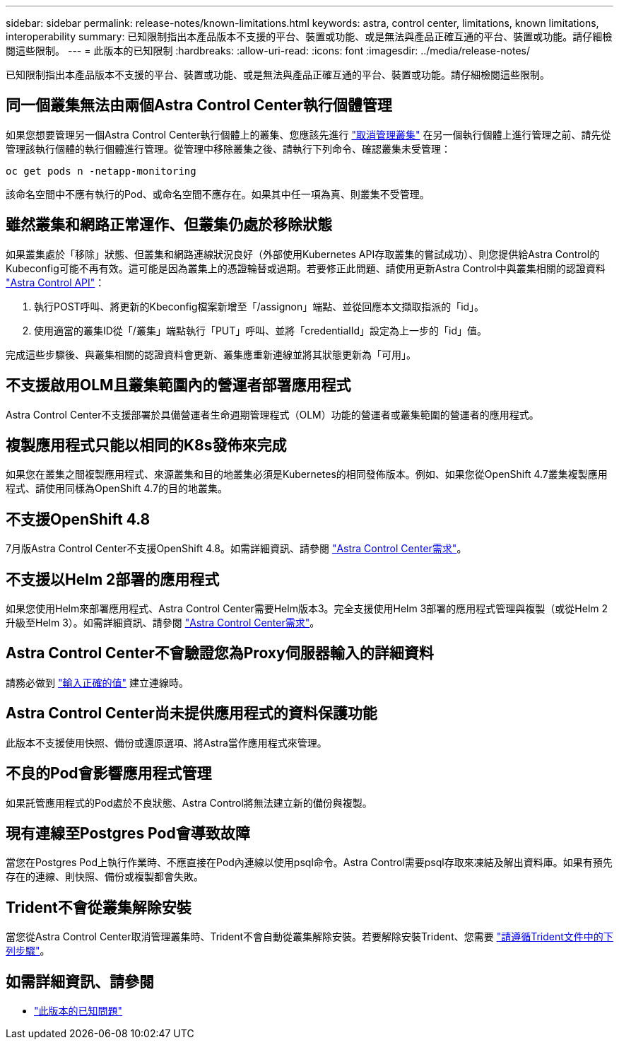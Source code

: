 ---
sidebar: sidebar 
permalink: release-notes/known-limitations.html 
keywords: astra, control center, limitations, known limitations, interoperability 
summary: 已知限制指出本產品版本不支援的平台、裝置或功能、或是無法與產品正確互通的平台、裝置或功能。請仔細檢閱這些限制。 
---
= 此版本的已知限制
:hardbreaks:
:allow-uri-read: 
:icons: font
:imagesdir: ../media/release-notes/


已知限制指出本產品版本不支援的平台、裝置或功能、或是無法與產品正確互通的平台、裝置或功能。請仔細檢閱這些限制。



== 同一個叢集無法由兩個Astra Control Center執行個體管理

如果您想要管理另一個Astra Control Center執行個體上的叢集、您應該先進行 link:../use/unmanage.html#stop-managing-compute["取消管理叢集"] 在另一個執行個體上進行管理之前、請先從管理該執行個體的執行個體進行管理。從管理中移除叢集之後、請執行下列命令、確認叢集未受管理：

[listing]
----
oc get pods n -netapp-monitoring
----
該命名空間中不應有執行的Pod、或命名空間不應存在。如果其中任一項為真、則叢集不受管理。



== 雖然叢集和網路正常運作、但叢集仍處於移除狀態

如果叢集處於「移除」狀態、但叢集和網路連線狀況良好（外部使用Kubernetes API存取叢集的嘗試成功）、則您提供給Astra Control的Kubeconfig可能不再有效。這可能是因為叢集上的憑證輪替或過期。若要修正此問題、請使用更新Astra Control中與叢集相關的認證資料 link:https://docs.netapp.com/us-en/astra-automation-2108/index.html["Astra Control API"]：

. 執行POST呼叫、將更新的Kbeconfig檔案新增至「/assignon」端點、並從回應本文擷取指派的「id」。
. 使用適當的叢集ID從「/叢集」端點執行「PUT」呼叫、並將「credentialId」設定為上一步的「id」值。


完成這些步驟後、與叢集相關的認證資料會更新、叢集應重新連線並將其狀態更新為「可用」。



== 不支援啟用OLM且叢集範圍內的營運者部署應用程式

Astra Control Center不支援部署於具備營運者生命週期管理程式（OLM）功能的營運者或叢集範圍的營運者的應用程式。



== 複製應用程式只能以相同的K8s發佈來完成

如果您在叢集之間複製應用程式、來源叢集和目的地叢集必須是Kubernetes的相同發佈版本。例如、如果您從OpenShift 4.7叢集複製應用程式、請使用同樣為OpenShift 4.7的目的地叢集。



== 不支援OpenShift 4.8

7月版Astra Control Center不支援OpenShift 4.8。如需詳細資訊、請參閱 link:../get-started/requirements.html["Astra Control Center需求"]。



== 不支援以Helm 2部署的應用程式

如果您使用Helm來部署應用程式、Astra Control Center需要Helm版本3。完全支援使用Helm 3部署的應用程式管理與複製（或從Helm 2升級至Helm 3）。如需詳細資訊、請參閱 link:../get-started/requirements.html["Astra Control Center需求"]。



== Astra Control Center不會驗證您為Proxy伺服器輸入的詳細資料

請務必做到 link:../use/monitor-protect.html#add-a-proxy-server["輸入正確的值"] 建立連線時。



== Astra Control Center尚未提供應用程式的資料保護功能

此版本不支援使用快照、備份或還原選項、將Astra當作應用程式來管理。



== 不良的Pod會影響應用程式管理

如果託管應用程式的Pod處於不良狀態、Astra Control將無法建立新的備份與複製。



== 現有連線至Postgres Pod會導致故障

當您在Postgres Pod上執行作業時、不應直接在Pod內連線以使用psql命令。Astra Control需要psql存取來凍結及解出資料庫。如果有預先存在的連線、則快照、備份或複製都會失敗。



== Trident不會從叢集解除安裝

當您從Astra Control Center取消管理叢集時、Trident不會自動從叢集解除安裝。若要解除安裝Trident、您需要 https://netapp-trident.readthedocs.io/en/latest/kubernetes/operations/tasks/managing.html#uninstalling-trident["請遵循Trident文件中的下列步驟"^]。



== 如需詳細資訊、請參閱

* link:../release-notes/known-issues.html["此版本的已知問題"]

